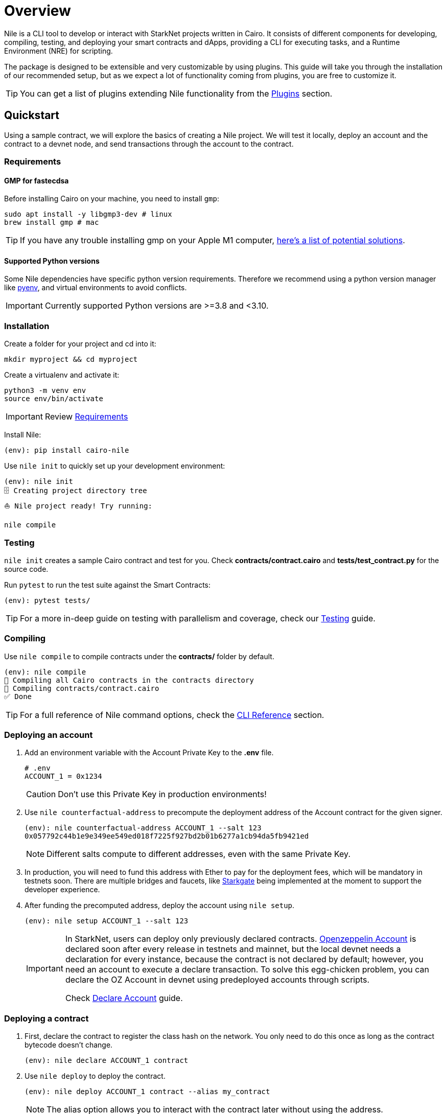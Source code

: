 :pyenv: link:https://github.com/OpenZeppelin/cairo-contracts/blob/release-v0.4.0b/src/openzeppelin/access/ownable/library.cairo[pyenv]

= Overview

Nile is a CLI tool to develop or interact with StarkNet projects written in Cairo. It consists of different components for developing, compiling, testing, and deploying your smart contracts and dApps, providing a CLI for executing tasks, and a Runtime Environment (NRE) for scripting.

The package is designed to be extensible and very customizable by using plugins. This guide will take you through the installation of our recommended setup, but as we expect a lot of functionality coming from plugins, you are free to customize it.

TIP: You can get a list of plugins extending Nile functionality from the xref:plugins.adoc[Plugins] section.

:oz-account: link:https://github.com/OpenZeppelin/cairo-contracts/blob/main/src/openzeppelin/account/presets/Account.cairo[Openzeppelin Account]

== Quickstart

Using a sample contract, we will explore the basics of creating a Nile project. We will test it locally, deploy an account and the contract to a devnet node, and send transactions through the account to the contract.

=== Requirements

==== GMP for fastecdsa

Before installing Cairo on your machine, you need to install `gmp`:

[,bash]
----
sudo apt install -y libgmp3-dev # linux
brew install gmp # mac
----

TIP: If you have any trouble installing gmp on your Apple M1 computer, https://github.com/OpenZeppelin/nile/issues/22[here's a list of potential solutions].

==== Supported Python versions

Some Nile dependencies have specific python version requirements. Therefore we recommend using a python version manager like {pyenv}, and virtual environments to avoid conflicts.

IMPORTANT: Currently supported Python versions are >=3.8 and <3.10.

=== Installation

Create a folder for your project and cd into it:

[,sh]
----
mkdir myproject && cd myproject
----

Create a virtualenv and activate it:

[,sh]
----
python3 -m venv env
source env/bin/activate
----

IMPORTANT: Review xref:index.adoc#requirements[Requirements]

Install Nile:

[,sh]
----
(env): pip install cairo-nile
----

Use `nile init` to quickly set up your development environment:

[,sh]
----
(env): nile init
🗄 Creating project directory tree
⛵️ Nile project ready! Try running:

nile compile
----

=== Testing

`nile init` creates a sample Cairo contract and test for you. Check *contracts/contract.cairo* and *tests/test_contract.py* for the source code.

Run `pytest` to run the test suite against the Smart Contracts:

[,sh]
----
(env): pytest tests/
----

TIP: For a more in-deep guide on testing with parallelism and coverage, check our xref:testing.adoc[Testing] guide.

=== Compiling

Use `nile compile` to compile contracts under the *contracts/* folder by default.

[,sh]
----
(env): nile compile
🤖 Compiling all Cairo contracts in the contracts directory
🔨 Compiling contracts/contract.cairo
✅ Done
----

TIP: For a full reference of Nile command options, check the xref:commands.adoc[CLI Reference] section.

=== Deploying an account

. Add an environment variable with the Account Private Key to the *.env* file.
+
[,sh]
----
# .env
ACCOUNT_1 = 0x1234
----
+
CAUTION: Don't use this Private Key in production environments!
+
. Use `nile counterfactual-address` to precompute the deployment address of the Account contract for the given signer.
+
[,sh]
----
(env): nile counterfactual-address ACCOUNT_1 --salt 123
0x057792c44b1e9e349ee549ed018f7225f927bd2b01b6277a1cb94da5fb9421ed
----
+
NOTE: Different salts compute to different addresses, even with the same Private Key.
+
. In production, you will need to fund this address with Ether to pay for the deployment fees, which will be mandatory in testnets soon. There are multiple bridges and faucets, like link:https://goerli.starkgate.starknet.io/[Starkgate] being implemented at the moment to support the developer experience.
+
. After funding the precomputed address, deploy the account using `nile setup`.
+
[,sh]
----
(env): nile setup ACCOUNT_1 --salt 123
----
+
[IMPORTANT]
====
In StarkNet, users can deploy only previously declared contracts. {oz-account} is declared soon after every release in testnets and mainnet, but the local devnet needs a declaration for every instance, because the contract is not declared by default; however, you need an account to execute a declare transaction. To solve this egg-chicken problem, you can declare the OZ Account in devnet using predeployed accounts through scripts.

Check xref:scripts.adoc#declare_account[Declare Account] guide.
====

=== Deploying a contract

. First, declare the contract to register the class hash on the network. You only need to do this once as long as the contract bytecode doesn't change.
+
[,sh]
----
(env): nile declare ACCOUNT_1 contract
----
+
. Use `nile deploy` to deploy the contract.
+
[,sh]
----
(env): nile deploy ACCOUNT_1 contract --alias my_contract
----
+
NOTE: The alias option allows you to interact with the contract later without using the address.

=== Reading from a contract

Use `nile call` to read from a contract view function.

[,sh]
----
(env): nile call my_contract get_balance

0
----

=== Writing to a contract

Use `nile send` to execute a transaction.

[,sh]
----
(env): nile send ACCOUNT_1 my_contract increase_balance 2
----
